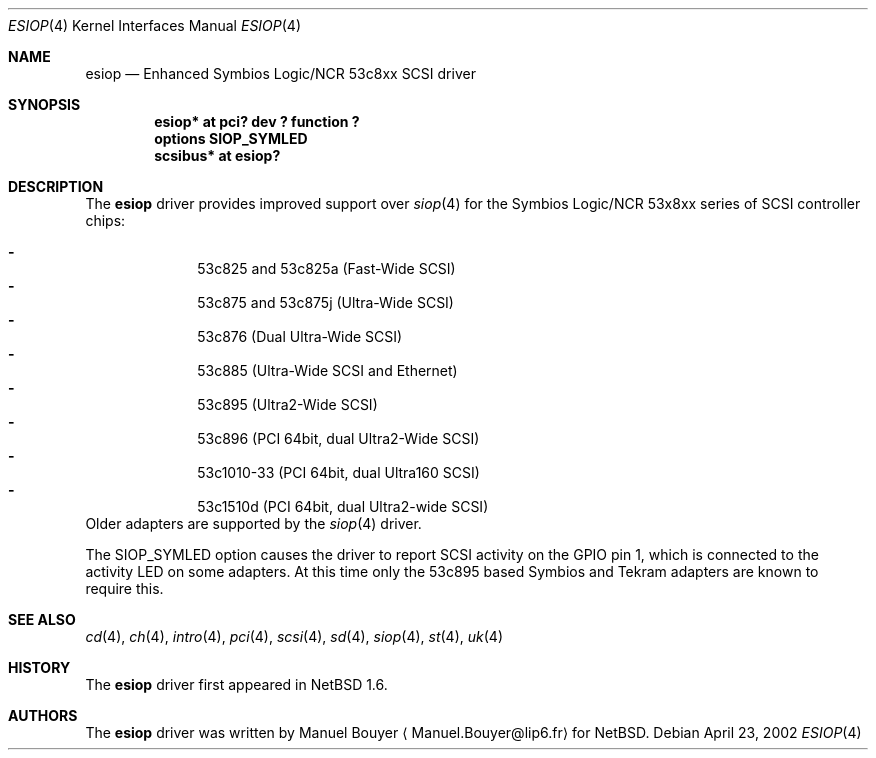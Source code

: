 .\"	$NetBSD: esiop.4,v 1.5 2003/10/05 17:48:49 bouyer Exp $
.\"
.\" Copyright (c) 2002 Manuel Bouyer.
.\"
.\" Redistribution and use in source and binary forms, with or without
.\" modification, are permitted provided that the following conditions
.\" are met:
.\" 1. Redistributions of source code must retain the above copyright
.\"    notice, this list of conditions and the following disclaimer.
.\" 2. Redistributions in binary form must reproduce the above copyright
.\"    notice, this list of conditions and the following disclaimer in the
.\"    documentation and/or other materials provided with the distribution.
.\"
.\" THIS SOFTWARE IS PROVIDED BY THE AUTHOR ``AS IS'' AND ANY EXPRESS OR
.\" IMPLIED WARRANTIES, INCLUDING, BUT NOT LIMITED TO, THE IMPLIED WARRANTIES
.\" OF MERCHANTABILITY AND FITNESS FOR A PARTICULAR PURPOSE ARE DISCLAIMED.
.\" IN NO EVENT SHALL THE AUTHOR BE LIABLE FOR ANY DIRECT, INDIRECT,
.\" INCIDENTAL, SPECIAL, EXEMPLARY, OR CONSEQUENTIAL DAMAGES (INCLUDING, BUT
.\" NOT LIMITED TO, PROCUREMENT OF SUBSTITUTE GOODS OR SERVICES; LOSS OF USE,
.\" DATA, OR PROFITS; OR BUSINESS INTERRUPTION) HOWEVER CAUSED AND ON ANY
.\" THEORY OF LIABILITY, WHETHER IN CONTRACT, STRICT LIABILITY, OR TORT
.\" INCLUDING NEGLIGENCE OR OTHERWISE) ARISING IN ANY WAY OUT OF THE USE OF
.\" THIS SOFTWARE, EVEN IF ADVISED OF THE POSSIBILITY OF SUCH DAMAGE.
.\"
.Dd April 23, 2002
.Dt ESIOP 4
.Os
.Sh NAME
.Nm esiop
.Nd Enhanced Symbios Logic/NCR 53c8xx SCSI driver
.Sh SYNOPSIS
.Cd "esiop* at pci? dev ? function ?"
.Cd "options SIOP_SYMLED"
.Cd "scsibus* at esiop?"
.Sh DESCRIPTION
The
.Nm
driver provides improved support over
.Xr siop 4
for the Symbios Logic/NCR 53x8xx series of
.Tn SCSI
controller chips:
.Pp
.Bl -dash -compact -offset indent
.It
53c825 and 53c825a (Fast-Wide
.Tn SCSI )
.It
53c875 and 53c875j (Ultra-Wide
.Tn SCSI )
.It
53c876 (Dual Ultra-Wide
.Tn SCSI )
.It
53c885 (Ultra-Wide
.Tn SCSI
and
.Tn Ethernet )
.It
53c895 (Ultra2-Wide
.Tn SCSI )
.It
53c896 (PCI 64bit, dual Ultra2-Wide
.Tn SCSI )
.It
53c1010-33 (PCI 64bit, dual Ultra160
.Tn SCSI )
.It
53c1510d (PCI 64bit, dual Ultra2-wide
.Tn SCSI )
.El
Older adapters are supported by the
.Xr siop 4
driver.
.Pp
The SIOP_SYMLED option causes the driver to report SCSI activity on the GPIO
pin 1, which is connected to the activity LED on some adapters. At this time
only the 53c895 based Symbios and Tekram adapters are known to require this.
.Sh SEE ALSO
.Xr cd 4 ,
.Xr ch 4 ,
.Xr intro 4 ,
.Xr pci 4 ,
.Xr scsi 4 ,
.Xr sd 4 ,
.Xr siop 4 ,
.Xr st 4 ,
.Xr uk 4
.Sh HISTORY
The
.Nm
driver first appeared in
.Nx 1.6 .
.Sh AUTHORS
The
.Nm
driver was written by Manuel Bouyer
.Aq Manuel.Bouyer@lip6.fr
for
.Nx .
